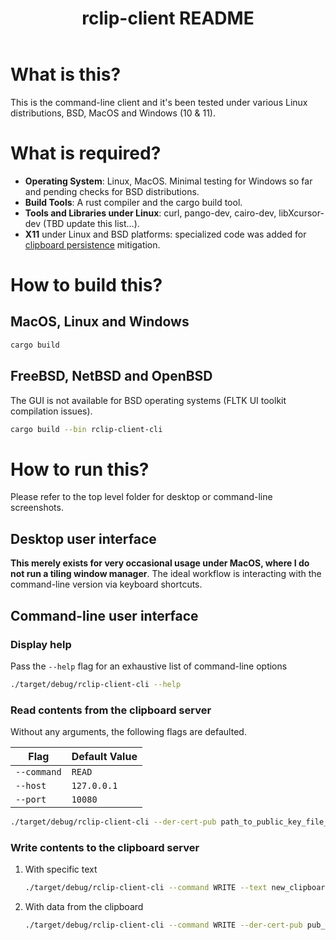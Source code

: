 #+TITLE: rclip-client README

* What is this?

This is the command-line client and it's been tested under various Linux distributions, BSD, MacOS and Windows (10 & 11).

* What is required?

- *Operating System*: Linux, MacOS. Minimal testing for Windows so far and pending checks for BSD distributions.
- *Build Tools*: A rust compiler and the cargo build tool.
- *Tools and Libraries under Linux*: curl, pango-dev, cairo-dev, libXcursor-dev (TBD update this list...).
- *X11* under Linux and BSD platforms: specialized code was added for [[https://unix.stackexchange.com/questions/450508/how-to-keep-clipboard-content-from-xterm-after-closing-it-like-firefox-or-le][clipboard persistence]] mitigation.

* How to build this?

** MacOS, Linux and Windows

#+begin_src sh
  cargo build
#+end_src

** FreeBSD, NetBSD and OpenBSD

The GUI is not available for BSD operating systems (FLTK UI toolkit compilation issues).

#+begin_src sh
  cargo build --bin rclip-client-cli
#+end_src

* How to run this?

Please refer to the top level folder for desktop or command-line screenshots.

** Desktop user interface

*This merely exists for very occasional usage under MacOS, where I do not run a tiling window manager*.
The ideal workflow is interacting with the command-line version via keyboard shortcuts.

[[./images/screenshot_gui.png]]

** Command-line user interface

*** Display help

Pass the =--help= flag for an exhaustive list of command-line options

#+begin_src sh
./target/debug/rclip-client-cli --help
#+end_src

*** Read contents from the clipboard server

Without any arguments, the following flags are defaulted.

|-------------+---------------|
| Flag        | Default Value |
|-------------+---------------|
| =--command= | =READ=        |
| =--host=    | =127.0.0.1=   |
| =--port=    | =10080=       |
|-------------+---------------|

#+begin_src sh
./target/debug/rclip-client-cli --der-cert-pub path_to_public_key_file_here.der
#+end_src

*** Write contents to the clipboard server

**** With specific text

#+begin_src sh
  ./target/debug/rclip-client-cli --command WRITE --text new_clipboard_contents --der-cert-pub pub_key_file_location.der
#+end_src

**** With data from the clipboard

#+begin_src sh
  ./target/debug/rclip-client-cli --command WRITE --der-cert-pub pub_key_file_location.der
#+end_src


